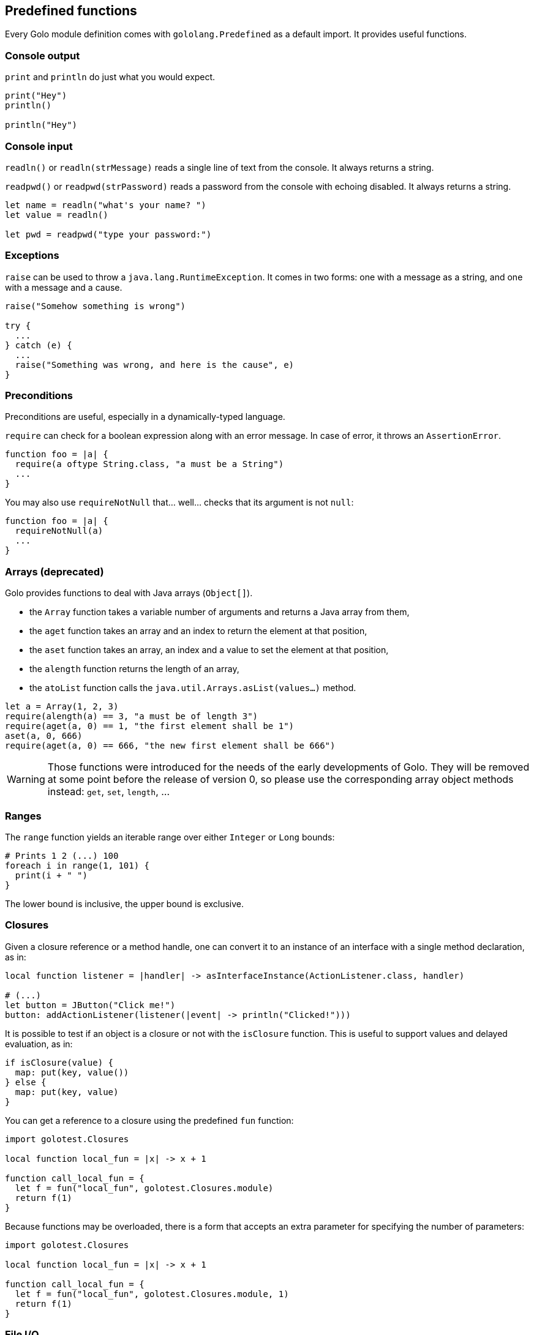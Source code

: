 == Predefined functions ==

Every Golo module definition comes with `gololang.Predefined` as a default import. It provides
useful functions.

=== Console output ===

`print` and `println` do just what you would expect.

[source,text]
----
print("Hey")
println()

println("Hey")
----

=== Console input ===

`readln()` or `readln(strMessage)` reads a single line of text from the console. It always returns a string.

`readpwd()` or `readpwd(strPassword)` reads a password from the console with echoing disabled. It always returns a string.

[source,text]
----
let name = readln("what's your name? ")
let value = readln()

let pwd = readpwd("type your password:")
----

=== Exceptions ===

`raise` can be used to throw a `java.lang.RuntimeException`. It comes in two forms: one with a
message as a string, and one with a message and a cause.

[source,text]
----
raise("Somehow something is wrong")

try {
  ...
} catch (e) {
  ...
  raise("Something was wrong, and here is the cause", e)
}
----

=== Preconditions ===

Preconditions are useful, especially in a dynamically-typed language.

`require` can check for a boolean expression along with an error message. In case of error, it
throws an `AssertionError`.

[source,text]
----
function foo = |a| {
  require(a oftype String.class, "a must be a String")
  ...
}
----

You may also use `requireNotNull` that... well... checks that its argument is not `null`:

[source,text]
----
function foo = |a| {
  requireNotNull(a)
  ...
}
----

=== Arrays (deprecated) ===

Golo provides functions to deal with Java arrays (`Object[]`).

* the `Array` function takes a variable number of arguments and returns a Java array from them,
* the `aget` function takes an array and an index to return the element at that position,
* the `aset` function takes an array, an index and a value to set the element at that position,
* the `alength` function returns the length of an array,
* the `atoList` function calls the `java.util.Arrays.asList(values...)` method.

[source,text]
----
let a = Array(1, 2, 3)
require(alength(a) == 3, "a must be of length 3")
require(aget(a, 0) == 1, "the first element shall be 1")
aset(a, 0, 666)
require(aget(a, 0) == 666, "the new first element shall be 666")
----

WARNING: Those functions were introduced for the needs of the early developments of Golo. They will
be removed at some point before the release of version 0, so please use the corresponding array
object methods instead: `get`, `set`, `length`, ...

=== Ranges ===

The `range` function yields an iterable range over either `Integer` or `Long` bounds:

[source,text]
----
# Prints 1 2 (...) 100
foreach i in range(1, 101) {
  print(i + " ")
}
----

The lower bound is inclusive, the upper bound is exclusive.

=== Closures ===

Given a closure reference or a method handle, one can convert it to an instance of an interface with
a single method declaration, as in:

[source,text]
----
local function listener = |handler| -> asInterfaceInstance(ActionListener.class, handler)

# (...)
let button = JButton("Click me!")
button: addActionListener(listener(|event| -> println("Clicked!")))
----

It is possible to test if an object is a closure or not with the `isClosure` function. This is
useful to support values and delayed evaluation, as in:

[source,text]
----
if isClosure(value) {
  map: put(key, value())
} else {
  map: put(key, value)
}
----

You can get a reference to a closure using the predefined `fun` function:

[source,text]
----
import golotest.Closures

local function local_fun = |x| -> x + 1

function call_local_fun = {
  let f = fun("local_fun", golotest.Closures.module)
  return f(1)
}
----

Because functions may be overloaded, there is a form that accepts an extra parameter for specifying
the number of parameters:

[source,text]
----
import golotest.Closures

local function local_fun = |x| -> x + 1

function call_local_fun = {
  let f = fun("local_fun", golotest.Closures.module, 1)
  return f(1)
}
----

=== File I/O ===

Sometimes it is very desirable to read the content of a text file. The `fileToText` function does just that:

[source,text]
----
let text = fileToText("/some/file.txt", "UTF-8")
----

The first parameter is either a `java.lang.String`, a `java.io.File` or a `java.nio.file.Path`. The second parameter
represents the encoding charset, either as a `java.lang.String` or a `java.nio.charset.Charset`.

We can write some text to a file, too:

[source,text]
----
textToFile("Hello, world!", "/foo/bar.txt")
----

The `textToFile` function overwrites existing files, and creates new ones if needed.

These functions are provided for convenience, so if you need more fine-grained control over reading and writing text
then we suggest that you look into the `java.nio.file` package.

=== Misc. ===

`mapEntry` gives instances of `java.util.AbstractMap.SimpleEntry`, and is used as follows:

[source,text]
----
let e = mapEntry("foo", "bar")

# prints "foo => bar"
println(e: getKey() + " => " + e: getValue())
----

